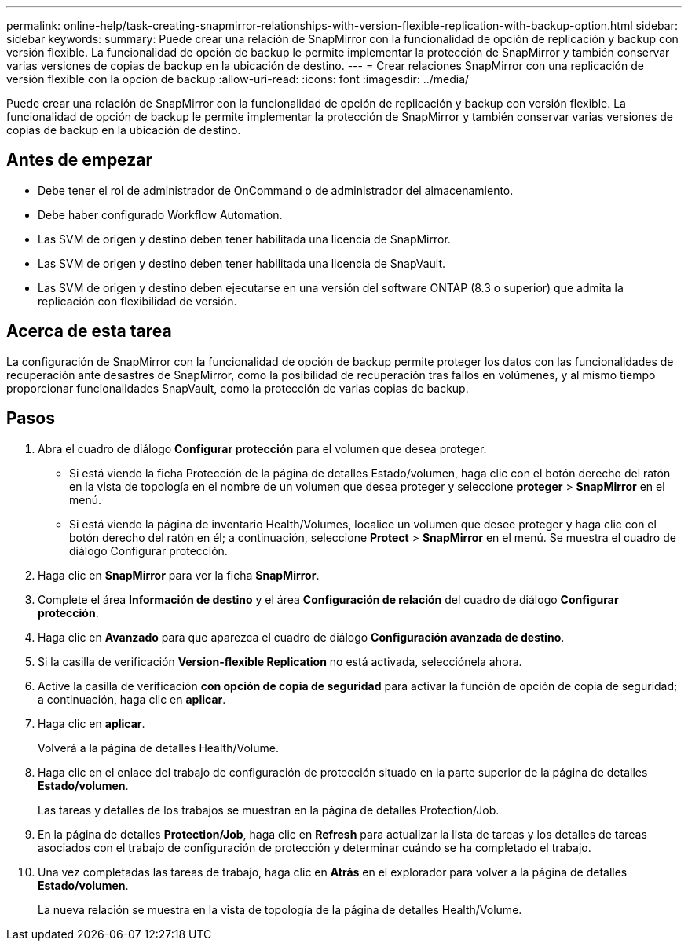 ---
permalink: online-help/task-creating-snapmirror-relationships-with-version-flexible-replication-with-backup-option.html 
sidebar: sidebar 
keywords:  
summary: Puede crear una relación de SnapMirror con la funcionalidad de opción de replicación y backup con versión flexible. La funcionalidad de opción de backup le permite implementar la protección de SnapMirror y también conservar varias versiones de copias de backup en la ubicación de destino. 
---
= Crear relaciones SnapMirror con una replicación de versión flexible con la opción de backup
:allow-uri-read: 
:icons: font
:imagesdir: ../media/


[role="lead"]
Puede crear una relación de SnapMirror con la funcionalidad de opción de replicación y backup con versión flexible. La funcionalidad de opción de backup le permite implementar la protección de SnapMirror y también conservar varias versiones de copias de backup en la ubicación de destino.



== Antes de empezar

* Debe tener el rol de administrador de OnCommand o de administrador del almacenamiento.
* Debe haber configurado Workflow Automation.
* Las SVM de origen y destino deben tener habilitada una licencia de SnapMirror.
* Las SVM de origen y destino deben tener habilitada una licencia de SnapVault.
* Las SVM de origen y destino deben ejecutarse en una versión del software ONTAP (8.3 o superior) que admita la replicación con flexibilidad de versión.




== Acerca de esta tarea

La configuración de SnapMirror con la funcionalidad de opción de backup permite proteger los datos con las funcionalidades de recuperación ante desastres de SnapMirror, como la posibilidad de recuperación tras fallos en volúmenes, y al mismo tiempo proporcionar funcionalidades SnapVault, como la protección de varias copias de backup.



== Pasos

. Abra el cuadro de diálogo *Configurar protección* para el volumen que desea proteger.
+
** Si está viendo la ficha Protección de la página de detalles Estado/volumen, haga clic con el botón derecho del ratón en la vista de topología en el nombre de un volumen que desea proteger y seleccione *proteger* > *SnapMirror* en el menú.
** Si está viendo la página de inventario Health/Volumes, localice un volumen que desee proteger y haga clic con el botón derecho del ratón en él; a continuación, seleccione *Protect* > *SnapMirror* en el menú. Se muestra el cuadro de diálogo Configurar protección.


. Haga clic en *SnapMirror* para ver la ficha *SnapMirror*.
. Complete el área *Información de destino* y el área *Configuración de relación* del cuadro de diálogo *Configurar protección*.
. Haga clic en *Avanzado* para que aparezca el cuadro de diálogo *Configuración avanzada de destino*.
. Si la casilla de verificación *Version-flexible Replication* no está activada, selecciónela ahora.
. Active la casilla de verificación *con opción de copia de seguridad* para activar la función de opción de copia de seguridad; a continuación, haga clic en *aplicar*.
. Haga clic en *aplicar*.
+
Volverá a la página de detalles Health/Volume.

. Haga clic en el enlace del trabajo de configuración de protección situado en la parte superior de la página de detalles *Estado/volumen*.
+
Las tareas y detalles de los trabajos se muestran en la página de detalles Protection/Job.

. En la página de detalles *Protection/Job*, haga clic en *Refresh* para actualizar la lista de tareas y los detalles de tareas asociados con el trabajo de configuración de protección y determinar cuándo se ha completado el trabajo.
. Una vez completadas las tareas de trabajo, haga clic en *Atrás* en el explorador para volver a la página de detalles *Estado/volumen*.
+
La nueva relación se muestra en la vista de topología de la página de detalles Health/Volume.


